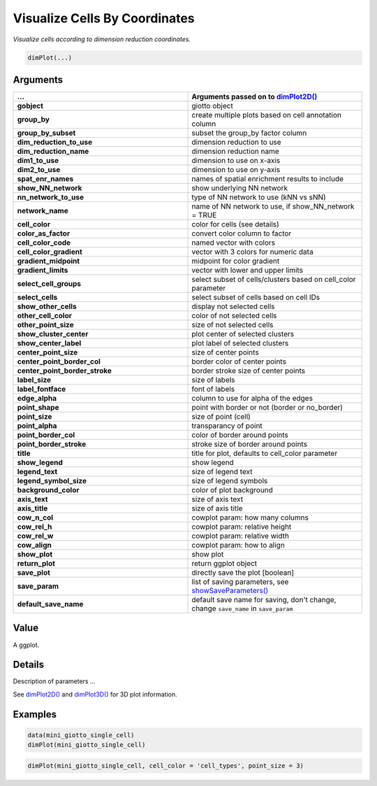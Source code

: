 .. _dimPlot: 

####################################################
Visualize Cells By Coordinates
####################################################

.. describe:: dimPlot()

*Visualize cells according to dimension reduction coordinates.*

.. code-block::

	dimPlot(...)

**********************
Arguments
**********************

.. list-table::
	:widths: 100 100 
	:header-rows: 1 

	* - ... 
	  - Arguments passed on to `dimPlot2D() <dimPlot2D>`_
	* - **gobject**
	  - giotto object
	* - **group_by**
	  - create multiple plots based on cell annotation column
	* - **group_by_subset**
	  - subset the group_by factor column
	* - **dim_reduction_to_use**
	  - dimension reduction to use
	* - **dim_reduction_name**
	  - dimension reduction name
	* - **dim1_to_use**
	  - dimension to use on x-axis
	* - **dim2_to_use**
	  - dimension to use on y-axis
	* - **spat_enr_names**
	  - names of spatial enrichment results to include
	* - **show_NN_network**
	  - show underlying NN network
	* - **nn_network_to_use**
	  - type of NN network to use (kNN vs sNN)
	* - **network_name**
	  - name of NN network to use, if show_NN_network = TRUE
	* - **cell_color**
	  - color for cells (see details)
	* - **color_as_factor**
	  - convert color column to factor
	* - **cell_color_code**
	  - named vector with colors
	* - **cell_color_gradient**
	  - vector with 3 colors for numeric data
	* - **gradient_midpoint**
	  - midpoint for color gradient
	* - **gradient_limits**
	  - vector with lower and upper limits
	* - **select_cell_groups**
	  - select subset of cells/clusters based on cell_color parameter
	* - **select_cells**
	  - select subset of cells based on cell IDs
	* - **show_other_cells**
	  - display not selected cells
	* - **other_cell_color**
	  - color of not selected cells
	* - **other_point_size**
	  - size of not selected cells
	* - **show_cluster_center**
	  - plot center of selected clusters
	* - **show_center_label**
	  - plot label of selected clusters
	* - **center_point_size**
	  - size of center points
	* - **center_point_border_col**
	  - border color of center points
	* - **center_point_border_stroke**
	  - border stroke size of center points
	* - **label_size**
	  - size of labels
	* - **label_fontface**
	  - font of labels
	* - **edge_alpha**
	  - column to use for alpha of the edges
	* - **point_shape**
	  - point with border or not (border or no_border)
	* - **point_size**
	  - size of point (cell)
	* - **point_alpha**
	  - transparancy of point
	* - **point_border_col**
	  - color of border around points
	* - **point_border_stroke**
	  - stroke size of border around points
	* - **title**
	  - title for plot, defaults to cell_color parameter
	* - **show_legend**
	  - show legend
	* - **legend_text**
	  - size of legend text
	* - **legend_symbol_size**
	  - size of legend symbols
	* - **background_color**
	  - color of plot background
	* - **axis_text**
	  - size of axis text
	* - **axis_title**
	  - size of axis title
	* - **cow_n_col**
	  - cowplot param: how many columns
	* - **cow_rel_h**
	  - cowplot param: relative height
	* - **cow_rel_w**
	  - cowplot param: relative width
	* - **cow_align**
	  - cowplot param: how to align
	* - **show_plot**
	  - show plot
	* - **return_plot**
	  - return ggplot object
	* - **save_plot**
	  - directly save the plot [boolean]
	* - **save_param**
	  - list of saving parameters, see `showSaveParameters() <showSaveParameters>`_
	* - **default_save_name**
	  - default save name for saving, don't change, change ``save_name`` in ``save_param``

******************
Value 
******************
A ggplot. 

******************
Details 
******************
Description of parameters ... 

See `dimPlot2D() <dimPlot2D>`_ and `dimPlot3D() <dimPlot3D>`_ for 3D plot information. 


.. seealso::
	Other reduced dimension visualizations: `dimPlot2D() <dimPlot2D>_, `dimPlot3D() <dimPlot3D>_, `plotPCA_2D() <plotPCA_2D>`_, `plotPCA_3D() <plotPCA_3D>`_, `plotPCA() <plotPCA>`_, `plotTSNE_2D() <plotTSNE_2D>`_, `plotTSNE_3D() <plotTSNE_3D>`_, `plotTSNE() <plotTSNE>`_, `plotUMAP_2D() <plotUMAP_2D>`_, `plotUMAP_3D() <plotUMAP_3D>`_, `plotUMAP() <plotUMAP>`_.

******************
Examples 
******************

.. code:: 

	data(mini_giotto_single_cell)
	dimPlot(mini_giotto_single_cell)

.. image:: /images/documentation/dimPlot2D-1.png
	:width: 500
	:alt: dimPlot2D

.. image:: /images/documentation/dimPlot2D-2.png
	:width: 500
	:alt: dimPlot2D

.. code-block::

	dimPlot(mini_giotto_single_cell, cell_color = 'cell_types', point_size = 3)


.. image:: /images/documentation/dimPlot2D-3.png
	:width: 500
	:alt: dimPlot2D

.. image:: /images/documentation/dimPlot2D-4.png
	:width: 500
	:alt: dimPlot2D

